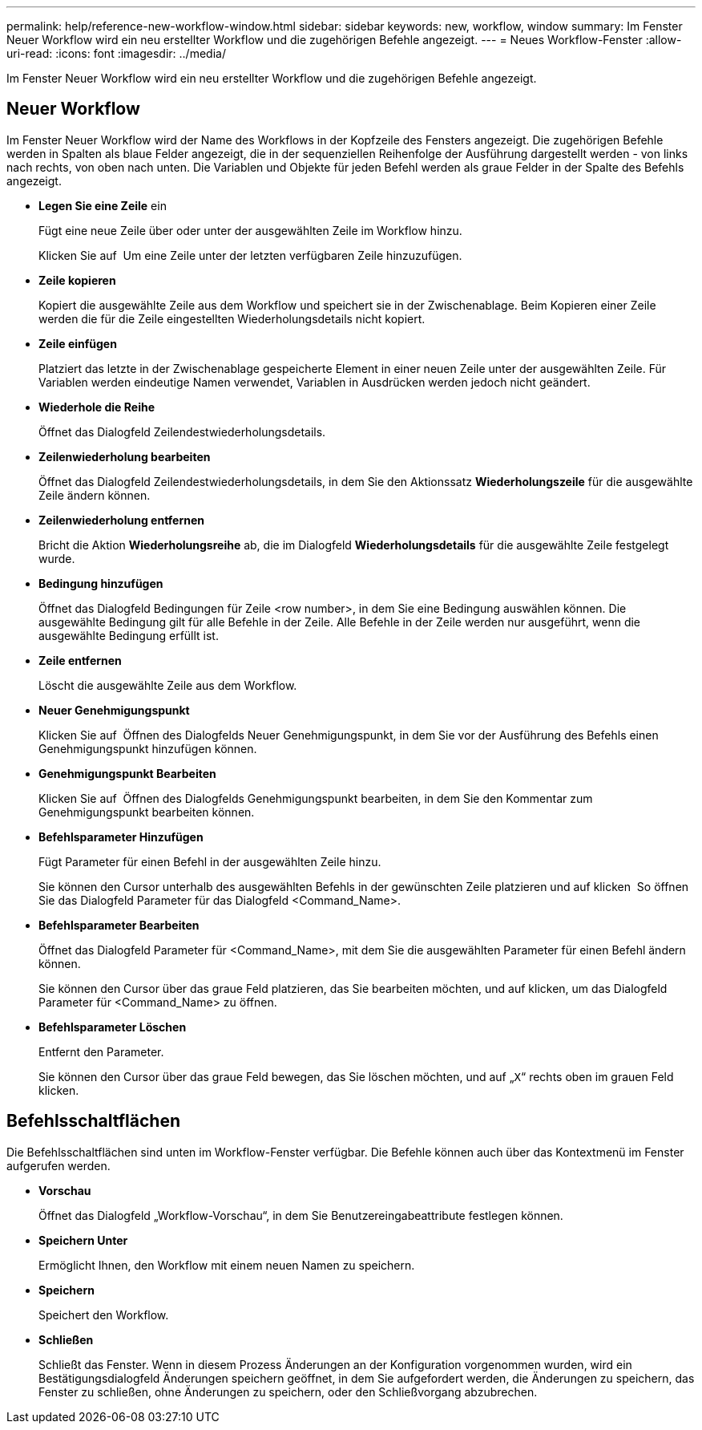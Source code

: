 ---
permalink: help/reference-new-workflow-window.html 
sidebar: sidebar 
keywords: new, workflow, window 
summary: Im Fenster Neuer Workflow wird ein neu erstellter Workflow und die zugehörigen Befehle angezeigt. 
---
= Neues Workflow-Fenster
:allow-uri-read: 
:icons: font
:imagesdir: ../media/


[role="lead"]
Im Fenster Neuer Workflow wird ein neu erstellter Workflow und die zugehörigen Befehle angezeigt.



== Neuer Workflow

Im Fenster Neuer Workflow wird der Name des Workflows in der Kopfzeile des Fensters angezeigt. Die zugehörigen Befehle werden in Spalten als blaue Felder angezeigt, die in der sequenziellen Reihenfolge der Ausführung dargestellt werden - von links nach rechts, von oben nach unten. Die Variablen und Objekte für jeden Befehl werden als graue Felder in der Spalte des Befehls angezeigt.

* *Legen Sie eine Zeile* ein
+
Fügt eine neue Zeile über oder unter der ausgewählten Zeile im Workflow hinzu.

+
Klicken Sie auf image:../media/add_row2_wfa_icon.gif[""] Um eine Zeile unter der letzten verfügbaren Zeile hinzuzufügen.

* *Zeile kopieren*
+
Kopiert die ausgewählte Zeile aus dem Workflow und speichert sie in der Zwischenablage. Beim Kopieren einer Zeile werden die für die Zeile eingestellten Wiederholungsdetails nicht kopiert.

* *Zeile einfügen*
+
Platziert das letzte in der Zwischenablage gespeicherte Element in einer neuen Zeile unter der ausgewählten Zeile. Für Variablen werden eindeutige Namen verwendet, Variablen in Ausdrücken werden jedoch nicht geändert.

* *Wiederhole die Reihe*
+
Öffnet das Dialogfeld Zeilendestwiederholungsdetails.

* *Zeilenwiederholung bearbeiten*
+
Öffnet das Dialogfeld Zeilendestwiederholungsdetails, in dem Sie den Aktionssatz *Wiederholungszeile* für die ausgewählte Zeile ändern können.

* *Zeilenwiederholung entfernen*
+
Bricht die Aktion *Wiederholungsreihe* ab, die im Dialogfeld *Wiederholungsdetails* für die ausgewählte Zeile festgelegt wurde.

* *Bedingung hinzufügen*
+
Öffnet das Dialogfeld Bedingungen für Zeile <row number>, in dem Sie eine Bedingung auswählen können. Die ausgewählte Bedingung gilt für alle Befehle in der Zeile. Alle Befehle in der Zeile werden nur ausgeführt, wenn die ausgewählte Bedingung erfüllt ist.

* *Zeile entfernen*
+
Löscht die ausgewählte Zeile aus dem Workflow.

* *Neuer Genehmigungspunkt*
+
Klicken Sie auf image:../media/approval_point_disabled.gif[""] Öffnen des Dialogfelds Neuer Genehmigungspunkt, in dem Sie vor der Ausführung des Befehls einen Genehmigungspunkt hinzufügen können.

* *Genehmigungspunkt Bearbeiten*
+
Klicken Sie auf image:../media/approval_point_enabled.gif[""] Öffnen des Dialogfelds Genehmigungspunkt bearbeiten, in dem Sie den Kommentar zum Genehmigungspunkt bearbeiten können.

* *Befehlsparameter Hinzufügen*
+
Fügt Parameter für einen Befehl in der ausgewählten Zeile hinzu.

+
Sie können den Cursor unterhalb des ausgewählten Befehls in der gewünschten Zeile platzieren und auf klicken image:../media/add_object_wfa_icon.gif[""] So öffnen Sie das Dialogfeld Parameter für das Dialogfeld <Command_Name>.

* *Befehlsparameter Bearbeiten*
+
Öffnet das Dialogfeld Parameter für <Command_Name>, mit dem Sie die ausgewählten Parameter für einen Befehl ändern können.

+
Sie können den Cursor über das graue Feld platzieren, das Sie bearbeiten möchten, und auf klicken, um das Dialogfeld Parameter für <Command_Name> zu öffnen.

* *Befehlsparameter Löschen*
+
Entfernt den Parameter.

+
Sie können den Cursor über das graue Feld bewegen, das Sie löschen möchten, und auf „`X`“ rechts oben im grauen Feld klicken.





== Befehlsschaltflächen

Die Befehlsschaltflächen sind unten im Workflow-Fenster verfügbar. Die Befehle können auch über das Kontextmenü im Fenster aufgerufen werden.

* *Vorschau*
+
Öffnet das Dialogfeld „Workflow-Vorschau“, in dem Sie Benutzereingabeattribute festlegen können.

* *Speichern Unter*
+
Ermöglicht Ihnen, den Workflow mit einem neuen Namen zu speichern.

* *Speichern*
+
Speichert den Workflow.

* *Schließen*
+
Schließt das Fenster. Wenn in diesem Prozess Änderungen an der Konfiguration vorgenommen wurden, wird ein Bestätigungsdialogfeld Änderungen speichern geöffnet, in dem Sie aufgefordert werden, die Änderungen zu speichern, das Fenster zu schließen, ohne Änderungen zu speichern, oder den Schließvorgang abzubrechen.



